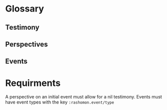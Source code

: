 * Glossary
** Testimony
** Perspectives
** Events
* Requirments
A perspective on an initial event must allow for a nil testimony.
Events must have event types with the key =:rashomon.event/type=
